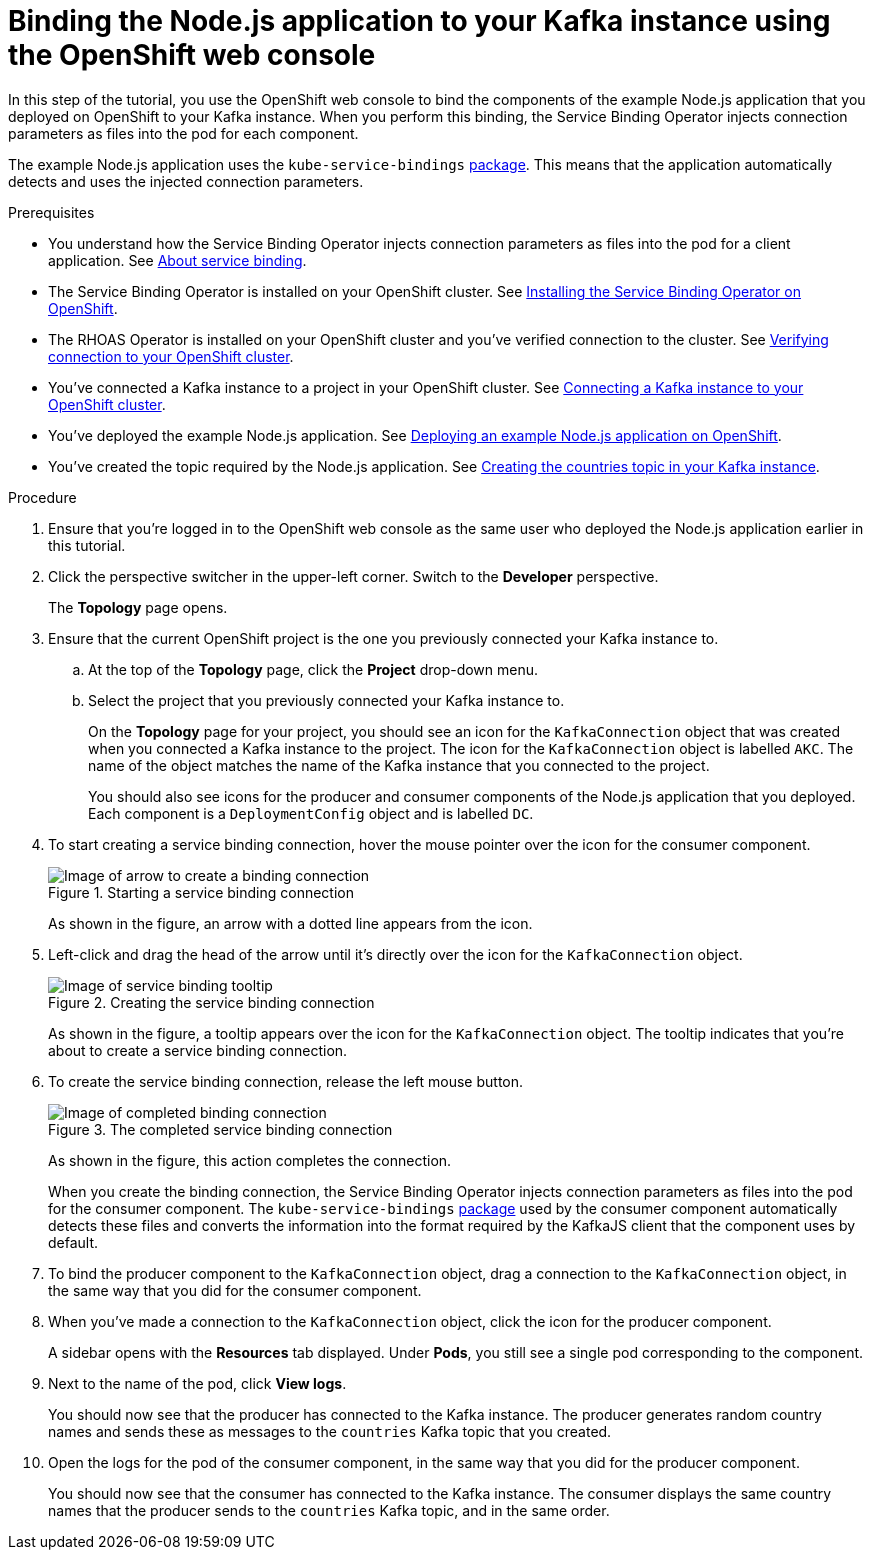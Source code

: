[id='proc-binding-nodejs-application-to-kafka-instance-using-web-console_{context}']
= Binding the Node.js application to your Kafka instance using the OpenShift web console
:imagesdir: ../_images

[role="_abstract"]
In this step of the tutorial, you use the OpenShift web console to bind the components of the example Node.js application that you deployed on OpenShift to your Kafka instance. When you perform this binding, the Service Binding Operator injects connection parameters as files into the pod for each component.

The example Node.js application uses the `kube-service-bindings` link:https://www.npmjs.com/package/kube-service-bindings[package^]. This means that the application automatically detects and uses the injected connection parameters.

.Prerequisites
* You understand how the Service Binding Operator injects connection parameters as files into the pod for a client application. See link:{base-url}{service-binding-url}#con-about-service-binding_{context}[About service binding].
* The Service Binding Operator is installed on your OpenShift cluster. See link:{base-url}{service-binding-url}#proc-installing-service-binding-operator_{context}[Installing the Service Binding Operator on OpenShift].
* The RHOAS Operator is installed on your OpenShift cluster and you've verified connection to the cluster. See link:{base-url}{service-binding-url}#proc-verifying-connection-to-openshift-cluster_{context}[Verifying connection to your OpenShift cluster].
* You've connected a Kafka instance to a project in your OpenShift cluster. See link:{base-url}{service-binding-url}#proc-connecting-kafka-instance-to-openshift-cluster_{context}[Connecting a Kafka instance to your OpenShift cluster].
* You've deployed the example Node.js application. See link:{base-url}{service-binding-url}#proc-deploying-example-nodejs-application-on-openshift_{context}[Deploying an example Node.js application on OpenShift].
* You've created the topic required by the Node.js application. See link:{base-url}{service-binding-url}#proc-creating-countries-topic-in-kafka-instance_{context}[Creating the countries topic in your Kafka instance].

.Procedure

. Ensure that you're logged in to the OpenShift web console as the same user who deployed the Node.js application earlier in this tutorial.

. Click the perspective switcher in the upper-left corner. Switch to the *Developer* perspective.
+
The *Topology* page opens.

. Ensure that the current OpenShift project is the one you previously connected your Kafka instance to.
.. At the top of the *Topology* page, click the *Project* drop-down menu.
.. Select the project that you previously connected your Kafka instance to.
+
On the *Topology* page for your project, you should see an icon for the `KafkaConnection` object that was created when you connected a Kafka instance to the project. The icon for the `KafkaConnection` object is labelled `AKC`. The name of the object matches the name of the Kafka instance that you connected to the project.
+
You should also see icons for the producer and consumer components of the Node.js application that you deployed. Each component is a `DeploymentConfig` object and is labelled `DC`.

. To start creating a service binding connection, hover the mouse pointer over the icon for the consumer component.
+
.Starting a service binding connection
image::service-binding/sak-service-binding-arrow.png[Image of arrow to create a binding connection]
+
As shown in the figure, an arrow with a dotted line appears from the icon.

. Left-click and drag the head of the arrow until it's directly over the icon for the `KafkaConnection` object.
+
.Creating the service binding connection
image::service-binding/sak-service-binding-tooltip.png[Image of service binding tooltip]
+
As shown in the figure, a tooltip appears over the icon for the `KafkaConnection` object. The tooltip indicates that you're about to create a service binding connection.

. To create the service binding connection, release the left mouse button.
+
.The completed service binding connection
image::service-binding/sak-service-binding-connection.png[Image of completed binding connection]
+
As shown in the figure, this action completes the connection.
+
When you create the binding connection, the Service Binding Operator injects connection parameters as files into the pod for the consumer component. The `kube-service-bindings` link:https://www.npmjs.com/package/kube-service-bindings[package^] used by the consumer component automatically detects these files and converts the information into the format required by the KafkaJS client that the component uses by default.

. To bind the producer component to the `KafkaConnection` object, drag a connection to the `KafkaConnection` object, in the same way that you did for the consumer component.

. When you've made a connection to the `KafkaConnection` object, click the icon for the producer component.
+
A sidebar opens with the *Resources* tab displayed. Under *Pods*, you still see a single pod corresponding to the component.

. Next to the name of the pod, click *View logs*.
+
You should now see that the producer has connected to the Kafka instance. The producer generates random country names and sends these as messages to the `countries` Kafka topic that you created.

. Open the logs for the pod of the consumer component, in the same way that you did for the producer component.
+
You should now see that the consumer has connected to the Kafka instance. The consumer displays the same country names that the producer sends to the `countries` Kafka topic, and in the same order.
